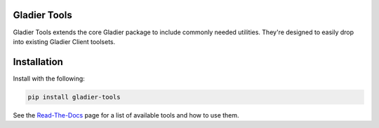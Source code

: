Gladier Tools
=============
|docs|

.. |docs| image:: https://readthedocs.org/projects/gladier/badge/?version=latest
   :target: https://gladier.readthedocs.io/en/latest/?badge=latest
   :alt: Documentation Status

.. image:: https://github.com/globus-gladier/gladier-tools/actions/workflows/tests.yml/badge.svg
    :target: https://github.com/globus-gladier/gladier-tools/actions/workflows/

.. image:: https://img.shields.io/pypi/v/gladier-tools.svg
    :target: https://pypi.python.org/pypi/gladier-tools

.. image:: https://img.shields.io/pypi/wheel/gladier-tools.svg
    :target: https://pypi.python.org/pypi/gladier-tools

.. image:: https://img.shields.io/badge/License-Apache%202.0-blue.svg
    :alt: License
    :target: https://opensource.org/licenses/Apache-2.0

Gladier Tools extends the core Gladier package to include commonly needed utilities. They're
designed to easily drop into existing Gladier Client toolsets.


Installation
============

Install with the following:


.. code-block:: bash

   pip install gladier-tools

See the `Read-The-Docs <https://gladier.readthedocs.io/en/stable/gladier_tools/index.html>`_ page for a
list of available tools and how to use them.